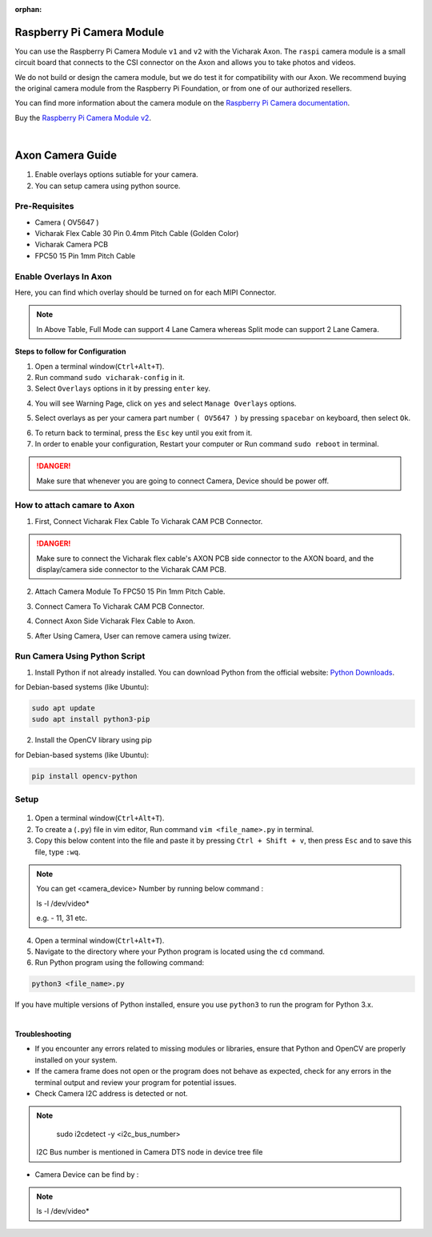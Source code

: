 :orphan:

############################
 Raspberry Pi Camera Module
############################

.. image:: ../../../_static/images/rk3588-axon/axon-camera.webp 
   :width: 65%
   :align: center

You can use the Raspberry Pi Camera Module ``v1`` and ``v2`` with the
Vicharak Axon. The ``raspi`` camera module is a small circuit board
that connects to the CSI connector on the Axon and allows you to take
photos and videos.

We do not build or design the camera module, but we do test it for
compatibility with our Axon. We recommend buying the original camera
module from the Raspberry Pi Foundation, or from one of our authorized
resellers.

You can find more information about the camera module on the `Raspberry
Pi Camera documentation
<https://www.raspberrypi.com/documentation/accessories/camera.html>`_.

Buy the `Raspberry Pi Camera Module v2
<https://www.raspberrypi.com/products/camera-module-v2/>`_.

|
#######################
Axon Camera Guide
#######################

1. Enable overlays options sutiable for your camera.
2. You can setup camera using python source.

Pre-Requisites
---------------
- Camera ( OV5647  )
- Vicharak Flex Cable 30 Pin 0.4mm Pitch Cable (Golden Color)
- Vicharak Camera PCB 
- FPC50 15 Pin 1mm Pitch Cable


Enable Overlays In Axon 
------------------------

.. image::  ./../../../_static/images/rk3588-axon/axon-camera-mipi.webp
    :width: 50%

.. image::  ./../../../_static/images/rk3588-axon/axon-camera-pcb.webp
    :width: 50%

Here, you can find which overlay should be turned on for each MIPI Connector.

.. image::  ./../../../_static/images/rk3588-axon/axon-camera-detail.webp
    :width: 50%

.. note::
    In Above Table, Full Mode can support 4 Lane Camera whereas Split mode can support 2 Lane Camera.


**Steps to follow for Configuration**
    
1. Open a terminal window(``Ctrl+Alt+T``).

2. Run command ``sudo vicharak-config`` in it.

3. Select ``Overlays`` options in it by pressing ``enter`` key.
           
.. image:: ./../../../_static/images/rk3399-vaaman/Overlays_1.webp
                   :width: 50%

4. You will see Warning Page, click on ``yes`` and select ``Manage Overlays`` options.

.. image:: ./../../../_static/images/rk3399-vaaman/Overlays_2.webp
                   :width: 50%
    
5. Select overlays as per your camera part number ``( OV5647 )`` by pressing ``spacebar`` on keyboard, then select ``Ok``.
    
.. image:: ./../../../_static/images/rk3588-axon/axon-overlay-list.webp
                   :width: 50%
    
6. To return back to terminal, press the ``Esc`` key until you exit from it.

7. In order to enable your configuration, Restart your computer or Run command ``sudo reboot`` in terminal.

.. danger::
   Make sure that whenever you are going to connect Camera, Device should be power off.
 

How to attach camare to Axon
----------------------------

1. First, Connect Vicharak Flex Cable To Vicharak CAM PCB Connector.
 
.. image::  ./../../../_static/images/rk3588-axon/axon-camera-start.gif
    :width: 40%

.. danger::
        Make sure to connect the Vicharak flex cable's AXON PCB side connector to the AXON board, and the display/camera side connector to the Vicharak CAM PCB.

.. image::  ./../../../_static/images/rk3588-axon/axon-camera-2.gif
    :width: 40%

2. Attach Camera Module To FPC50 15 Pin 1mm Pitch Cable.

.. image::  ./../../../_static/images/rk3588-axon/axon-camera-333.gif
    :width: 40%

3. Connect Camera To Vicharak CAM PCB Connector. 

.. image::  ./../../../_static/images/rk3588-axon/axon-camera-33.gif
    :width: 40%

   
4. Connect Axon Side Vicharak Flex Cable to Axon.

.. image::  ./../../../_static/images/rk3588-axon/axon-camera-5.gif
    :width: 40%


5. After Using Camera, User can remove camera using twizer.

.. image::  ./../../../_static/images/rk3588-axon/axon-camera-66.gif
    :width: 40%

Run Camera Using Python Script
-------------------------------
 
1. Install Python if not already installed. You can download Python from the official website: `Python Downloads <https://www.python.org/downloads/>`__.
    
for Debian-based systems (like Ubuntu):   

.. code-block::

           sudo apt update
           sudo apt install python3-pip


2. Install the OpenCV library using pip
            
for Debian-based systems (like Ubuntu):

.. code-block::

           pip install opencv-python
            
Setup
------
    .. tab-set::
    
        .. tab-item:: 
1. Open a terminal window(``Ctrl+Alt+T``).

2. To create a (``.py``) file in vim editor, Run command ``vim <file_name>.py`` in terminal. 

3. Copy this below content into the file and paste it by pressing ``Ctrl + Shift + v``, then press ``Esc`` and to save this file, type ``:wq``.


.. code-block::
   :emphasize-lines: 3

                # !/bin/env python3
                import cv2
                cap = cv2.VideoCapture(<camera_device_number>)
                while True:
                    ret, frame = cap.read()
                    cv2.imshow('frame', frame)
                    if cv2.waitKey(1) & 0xFF == ord('q'):
                        break
                # After the loop release the cap object
                cap.release()
                # Destroy all the windows
                cv2.destroyAllWindows()
               
   
.. note::
        You can get <camera_device> Number by running below command :

        ls -l /dev/video*

        e.g. - 11, 31 etc.

4. Open a terminal window(``Ctrl+Alt+T``).

5. Navigate to the directory where your Python program is located using the ``cd`` command.

6. Run Python program using the following command:

.. code-block::

             python3 <file_name>.py


If you have multiple versions of Python installed, ensure you use ``python3`` to run the program for Python 3.x.
 
 
|
**Troubleshooting**


- If you encounter any errors related to missing modules or libraries, ensure that Python and OpenCV are properly installed on your system.
- If the camera frame does not open or the program does not behave as expected, check for any
  errors in the terminal output and review your program for potential issues.
- Check Camera I2C address is detected or not.

.. note::
    sudo i2cdetect -y <i2c_bus_number>
 
 I2C Bus number is mentioned in Camera DTS node in device tree file

- Camera Device can be find by :
    
.. note::
    ls -l /dev/video*

..
    Enable Overlays In Axon / Axon
    ------------------------
    
    **Steps to follow for Configuration**
    
    1. Open a terminal window(``Ctrl+Alt+T``).
    
    2. Run command ``sudo vicharak-config`` in it.
    
    3. Select ``Overlays`` options in it by pressing ``enter`` key.
           
           .. image:: ./../../../_static/images/rk3399-vaaman/Overlays_1.webp
                   :width: 50%
    
    4. You will see Warning Page, click on ``yes`` and select ``Manage Overlays`` options.
    
       .. image:: ./../../../_static/images/rk3399-vaaman/Overlays_2.webp
                   :width: 50%
    
    5. Select overlays as per your camera part number ``( OV5647 / IMX219 )`` by pressing ``spacebar`` on keyboard, then select ``Ok``.
    
       .. image:: ./../../../_static/images/rk3399-vaaman/Overlays_3.webp
                   :width: 50%
    
    6. To return back to terminal, press the ``Esc`` key until you exit from it.
    
    7. In order to enable your configuration, Restart your computer or Run command ``sudo reboot`` in terminal.
    
    .. note::
       Make sure that whenever you are going to connect Camera, Device should be power off.
    
    Setup
    ------
    .. tab-set::
    
        .. tab-item:: Cheese Application
    
            1. Attach the camera along with FPC50 15 Pin 1mm pitch cable to the CSI connector.
    
                .. image:: ./../../../_static/images/rk3399-vaaman/Camera_guide_0.webp
                    :width:  50%
            
            2. Open the Cheese application in your Ubuntu Linux operating system.
    
                .. image:: ./../../../_static/images/rk3399-vaaman/Camera_1.webp
                   :width: 50%
    
            3. You will be shown Cheese camera interface.
    
            4. You have to click on hamburger button located at top right side. 
    
            5. Click on ``Preferences`` and select ``rkisp_mainpath`` in Device option.
    
                .. image:: ./../../../_static/images/rk3399-vaaman/Camera_2.webp
                   :width: 50%
    
    
                .. image:: ./../../../_static/images/rk3399-vaaman/Camera_3.webp
                   :width: 50%
    
            6. Click on a webcam button in the middle of the bottom panel, or press the ``spacebar`` key, to take the photo.
            
                .. image:: ./../../../_static/images/rk3399-vaaman/Camera_4.webp
                   :width: 50%
    
            7. There will be a short countdown, followed by a flash, and the photo will appear in the photo stream.
    
            8. You can use camera as Photo mode and Video mode as well. 
    
                .. note::
         
                    In case above steps do not work, Follow below steps.
    
                    1. Open a terminal window(``Ctrl+Alt+T``).
    
                    2. To open cheese application, Run command ``sudo cheese``.
    
    
        .. tab-item:: Python Source
    
            |
            **Introduction**
            
            This documentation provides instructions on how to run the Python to open the camera frame and capture an image using OpenCV.
            
            |
            **Pre-Requisites**
            
           
            1. Python3 installed on your system.
            
            2. OpenCV library installed (`opencv-python`).  
            
            3. Any Text Editor Software like, Vim, gedit, nano etc.
    
            
                To Install Vim:
                
                .. code-block::
            
                    sudo apt update
                    sudo apt install vim
                
                To Install Gedit:
    
                .. code-block::
                    
                    sudo apt update
                    sudo apt-get install gedit
    
            |    
            **Setup**
     
    
            1. Attach the camera along with FPC50 15 Pin 1mm pitch cable to the CSI connector.
             
                .. image:: ./../../../_static/images/rk3399-vaaman/Camera_guide_0.webp
                    :width:  50%
            
            2. Install Python if not already installed. You can download Python from the official website: `Python Downloads <https://www.python.org/downloads/>`__.
    
                 for Debian-based systems (like Ubuntu):   
    
                 .. code-block::
    
                            sudo apt update
                            sudo apt install python3-pip
            
            3. Install the OpenCV library using pip
            
                 for Debian-based systems (like Ubuntu):
                 
                 .. code-block::
    
                            pip install opencv-python
            
            |
            **Execution of Program**
    
            1. Open a terminal window(``Ctrl+Alt+T``).
      
            2. To create a (``.py``) file in vim editor, Run command ``vim <file_name>.py`` in terminal. 
    
            3. Copy this below content into the file and paste it by pressing ``Ctrl + Shift + v``, then press ``Esc`` and to save this file, type ``:wq``.
    
            
               .. code-block::
    
                            # !/bin/env python3
                            import cv2
                            cap = cv2.VideoCapture(0)
                            while True:
                                ret, frame = cap.read()
                                cv2.imshow('frame', frame)
                                if cv2.waitKey(1) & 0xFF == ord('q'):
                                    break
                            # After the loop release the cap object
                            cap.release()
                            # Destroy all the windows
                            cv2.destroyAllWindows()
                           
            4. Open a terminal window(``Ctrl+Alt+T``).
    
            5. Navigate to the directory where your Python program is located using the ``cd`` command.
    
            6. Run Python program using the following command:
    
               .. code-block::
    
                            python3 <file_name>.py
    
               If you have multiple versions of Python installed, ensure you use ``python3`` to run the program for Python 3.x.
            
        
            |
            **Expected Behavior**
    
    
            1. Upon running the program, the camera frame will open.
    
               .. image:: ./../../../_static/images/rk3399-vaaman/python-script-camera-frame.webp
                  :alt: Image Description
                  :width: 650
            
            2. Press the ``Ctrl+S`` key on your keyboard to capture an image.
    
               .. image:: ./../../../_static/images/rk3399-vaaman/python-script-save-image.webp
                  :alt: Image Description
                  :width: 650
    
            3. The captured image will be saved in the current directory unless the directory location has been changed.
    
            4. Press the key ``Q`` on your keyboard to exit the camera frame.
            
    
            |
            **Troubleshooting**
            
    
            - If you encounter any errors related to missing modules or libraries, ensure that Python and OpenCV are properly installed on your system.
            - If the camera frame does not open or the program does not behave as expected, check for any
              errors in the terminal output and review your program for potential issues.
    .
